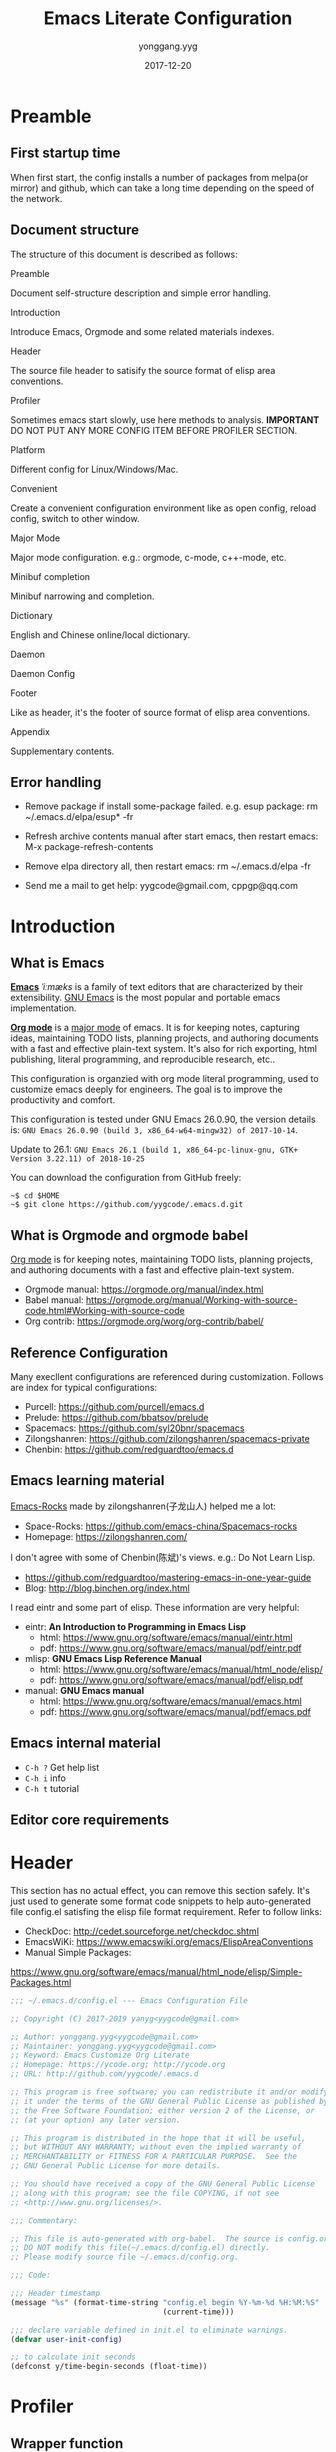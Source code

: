 #+TITLE: Emacs Literate Configuration
#+AUTHOR: yonggang.yyg
#+EMAIL: yygcode@gmail.com
#+DATE: 2017-12-20

* Preamble
** First startup time
When first start, the config installs a number of packages from melpa(or mirror)
and github, which can take a long time depending on the speed of the network.

** Document structure
The structure of this document is described as follows:

- Preamble ::
Document self-structure description and simple error handling.

- Introduction ::
Introduce Emacs, Orgmode and some related materials indexes.

- Header ::
The source file header to satisify the source format of elisp area conventions.

- Profiler ::
Sometimes emacs start slowly, use here methods to analysis.
*IMPORTANT* DO NOT PUT ANY MORE CONFIG ITEM BEFORE PROFILER SECTION.

- Platform ::
Different config for Linux/Windows/Mac.

- Convenient ::
Create a convenient configuration environment like as open config, reload
config, switch to other window.

- Major Mode ::
Major mode configuration. e.g.: orgmode, c-mode, c++-mode, etc.

- Minibuf completion ::
Minibuf narrowing and completion.

- Dictionary ::
English and Chinese online/local dictionary.

- Daemon ::
Daemon Config

- Footer ::
Like as header, it's the footer of source format of elisp area conventions.

- Appendix ::
Supplementary contents.

** Error handling
- Remove package if install some-package failed. e.g. esup package:
  rm ~/.emacs.d/elpa/esup* -fr

- Refresh archive contents manual after start emacs, then restart emacs:
  M-x package-refresh-contents

- Remove elpa directory all, then restart emacs:
  rm ~/.emacs.d/elpa -fr

- Send me a mail to get help: yygcode@gmail.com, cppgp@qq.com

* Introduction
** What is Emacs
*[[https://en.wikipedia.org/wiki/Emacs][Emacs]]* /ˈiːmæks/ is a family of text editors that are characterized by their
extensibility. [[https://www.gnu.org/software/emacs/][GNU Emacs]] is the most popular and portable emacs implementation.

*[[http://orgmode.org/][Org mode]]* is a [[https://www.gnu.org/software/emacs/manual/html_node/emacs/Major-Modes.html][major mode]] of emacs. It is for keeping notes, capturing ideas,
maintaining TODO lists, planning projects, and authoring documents with a fast
and effective plain-text system. It's also for rich exporting, html publishing,
literal programming, and reproducible research, etc..

This configuration is organzied with org mode literal programming, used to
customize emacs deeply for engineers. The goal is to improve the productivity
and comfort.

This configuration is tested under GNU Emacs 26.0.90, the version details is:
=GNU Emacs 26.0.90 (build 3, x86_64-w64-mingw32) of 2017-10-14=.

Update to 26.1:
=GNU Emacs 26.1 (build 1, x86_64-pc-linux-gnu, GTK+ Version 3.22.11) of 2018-10-25=

You can download the configuration from GitHub freely:
#+BEGIN_SRC shell
~$ cd $HOME
~$ git clone https://github.com/yygcode/.emacs.d.git
#+END_SRC

** What is Orgmode and orgmode babel
[[https://orgmode.org/][Org mode]] is for keeping notes, maintaining TODO lists, planning projects, and
authoring documents with a fast and effective plain-text system.

- Orgmode manual: https://orgmode.org/manual/index.html
- Babel manual: https://orgmode.org/manual/Working-with-source-code.html#Working-with-source-code
- Org contrib: https://orgmode.org/worg/org-contrib/babel/

** Reference Configuration
Many execllent configurations are referenced during customization. Follows are
index for typical configurations:
- Purcell: https://github.com/purcell/emacs.d
- Prelude: https://github.com/bbatsov/prelude
- Spacemacs: https://github.com/syl20bnr/spacemacs
- Zilongshanren: https://github.com/zilongshanren/spacemacs-private
- Chenbin: https://github.com/redguardtoo/emacs.d

** Emacs learning material
[[https://github.com/emacs-china/Spacemacs-rocks][Emacs-Rocks]] made by zilongshanren(子龙山人) helped me a lot:
- Space-Rocks: https://github.com/emacs-china/Spacemacs-rocks
- Homepage: https://zilongshanren.com/

I don't agree with some of Chenbin(陈斌)'s views. e.g.: Do Not Learn Lisp.
- https://github.com/redguardtoo/mastering-emacs-in-one-year-guide
- Blog: http://blog.binchen.org/index.html

I read eintr and some part of elisp. These information are very helpful:
- eintr: *An Introduction to Programming in Emacs Lisp*
  + html: https://www.gnu.org/software/emacs/manual/eintr.html
  + pdf: https://www.gnu.org/software/emacs/manual/pdf/eintr.pdf
- mlisp: *GNU Emacs Lisp Reference Manual*
  + html: https://www.gnu.org/software/emacs/manual/html_node/elisp/
  + pdf: https://www.gnu.org/software/emacs/manual/pdf/elisp.pdf
- manual: *GNU Emacs manual*
  + html: https://www.gnu.org/software/emacs/manual/emacs.html
  + pdf: https://www.gnu.org/software/emacs/manual/pdf/emacs.pdf

** Emacs internal material
- =C-h ?= Get help list
- =C-h i= info
- =C-h t= tutorial

** Editor core requirements

* Header
  :PROPERTIES:
  :CUSTOM_ID: header
  :END:

This section has no actual effect, you can remove this section safely. It's just
used to generate some format code snippets to help auto-generated file config.el
satisfing the elisp file format requirement. Refer to follow links:
- CheckDoc: http://cedet.sourceforge.net/checkdoc.shtml
- EmacsWiKi: https://www.emacswiki.org/emacs/ElispAreaConventions
- Manual Simple Packages:
https://www.gnu.org/software/emacs/manual/html_node/elisp/Simple-Packages.html
#+BEGIN_SRC emacs-lisp
  ;;; ~/.emacs.d/config.el --- Emacs Configuration File

  ;; Copyright (C) 2017-2019 yanyg<yygcode@gmail.com>

  ;; Author: yonggang.yyg<yygcode@gmail.com>
  ;; Maintainer: yonggang.yyg<yygcode@gmail.com>
  ;; Keyword: Emacs Customize Org Literate
  ;; Homepage: https://ycode.org; http://ycode.org
  ;; URL: http://github.com/yygcode/.emacs.d

  ;; This program is free software; you can redistribute it and/or modify
  ;; it under the terms of the GNU General Public License as published by
  ;; the Free Software Foundation; either version 2 of the License, or
  ;; (at your option) any later version.

  ;; This program is distributed in the hope that it will be useful,
  ;; but WITHOUT ANY WARRANTY; without even the implied warranty of
  ;; MERCHANTABILITY or FITNESS FOR A PARTICULAR PURPOSE.  See the
  ;; GNU General Public License for more details.

  ;; You should have received a copy of the GNU General Public License
  ;; along with this program; see the file COPYING, if not see
  ;; <http://www.gnu.org/licenses/>.

  ;;; Commentary:

  ;; This file is auto-generated with org-babel.  The source is config.org.
  ;; DO NOT modify this file(~/.emacs.d/config.el) directly.
  ;; Please modify source file ~/.emacs.d/config.org.

  ;;; Code:

  ;;; Header timestamp
  (message "%s" (format-time-string "config.el begin %Y-%m-%d %H:%M:%S"
                                    (current-time)))

  ;;; declare variable defined in init.el to eliminate warnings.
  (defvar user-init-config)

  ;; to calculate init seconds
  (defconst y/time-begin-seconds (float-time))
#+END_SRC
* Profiler
** Wrapper function
- y/profile-esup :: profiling by esup
- y/profile-tabulated :: profiling table result
- y/profile-tree :: profiling tree result

Try execute above function for more details.

** esup - startup profiler
[[file:init.el][init.el]] only set package archive and org, then use org-babel load config.org
to complete the rest(vast majority, main part) configurations. [[https://github.com/jschaf/esup][Esup]] provides
=esup-child-profile-require-level= deep to profile require statement, but it
can not deep to profile org-babel file. I write wrapper function =y/esup= to
analyze config.org time proportion.

- Esup GitHub: https://github.com/jschaf/esup
- Emacs Manual Profiling:
  https://www.gnu.org/software/emacs/manual/html_node/elisp/Profiling.html

#+BEGIN_SRC emacs-lisp
  ;; When call esup function, esup would start a new emacs process
  ;; with option -L/-l to load esup, but until now init.el does not
  ;; loaded, so we need load init.el first.
  (when (and (package-installed-p 'esup)
             (string= (getenv "EMACS_Y_INTERNAL_ESUP_PROFILER") "y/esup"))
    ;; load user-init-file(init.el) if esup profiling enabled.
    (message "y/esup: Esup profiling, load %s now" user-init-file)
    (load-file user-init-file))

  ;; Until now esup has a bug for format-time-string:
  ;; https://github.com/jschaf/esup/issues/47
  ;; https://github.com/jschaf/esup/commit/a589005a9a888537deef94d6fe38a9b8790c97c7
  ;; so use quelpa download the latest one.
  (use-package esup
    :quelpa (esup :fetcher github :repo "jschaf/esup" :stable nil)
    ;; :demand t ;; no delay
    :init
    (setq esup-child-profile-require-level 3)
    (setq esup-user-init-file (expand-file-name "config.el"
                                                user-emacs-directory))
    )

  ;; set env before esup, and clear env after esup
  (advice-add 'esup :before
              #'(lambda(&optional init-file)
                  "y/esup: set env EMACS_Y_INTERNAL_ESUP_PROFILER."
                  (setenv "EMACS_Y_INTERNAL_ESUP_PROFILER" "y/esup")))
  (advice-add 'esup :after
              #'(lambda(&optional init-file)
                  "y/esup: clear env EMACS_Y_INTERNAL_ESUP_PROFILER."
                  (setenv "EMACS_Y_INTERNAL_ESUP_PROFILER" nil)))

  (defalias 'y/profile-esup 'esup
    "Profiling emacs startup time.")
#+END_SRC

** benchmark - profile execution time
*Notice* Import benchmark-init after package esup for esup enhancement.
- GitHub: https://github.com/dholm/benchmark-init-el
- Execute function in emacs to query result
  + benchmark-init/show-durations-tree
  + benchmark-init/show-durations-tabulated
- Default disable data collection after init. Execute to enable or disbale:
  + benchmark-init/activate
  + benchmark-init/deactivate
#+BEGIN_SRC emacs-lisp
  (use-package benchmark-init
    :init
    (benchmark-init/activate)
    :hook
    ;; To disable collection of benchmark data after init is done.
    (after-init . benchmark-init/deactivate))

  (defalias 'y/profile-tabulated 'benchmark-init/show-durations-tabulated
    "Profiling emacs startup time. Show result as a table.")
  (defalias 'y/profile-tree 'benchmark-init/show-durations-tree
    "Profiling emacs startup time. Show result as a tree.")
#+END_SRC

* Early Packages
** diminish
Diminish minor modes information displayed on the mode line, saving valuable
mode line space. See https://github.com/emacsmirror/diminish.

#+BEGIN_SRC emacs-lisp
  (use-package diminish
    :init
    (diminish 'abbrev-mode))
  ;; (require 'diminish)
#+END_SRC


#+BEGIN_SRC emacs-lisp
#+END_SRC

* Platform
** Windows Platform Env and Key-bind
- check PATH environment
- register key I use heavily, which are hold by Windows System default.
#+BEGIN_SRC emacs-lisp
  (when (string-equal system-type "windows-nt")
    (unless (getenv "HOME")
      (warn "Maybe you forgot to set environment variable HOME."))

    ;; M-w: paste, bind to kill-ring-save
    (w32-register-hot-key [M-w])
    ;; C-M-n: sp-up-sexp
    (w32-register-hot-key [C-M-n]))
#+END_SRC

** Mac
#+BEGIN_SRC emacs-lisp
  (when (memq window-system '(mac ns x))
    (use-package exec-path-from-shell
      :quelpa (exec-path-from-shell :fetcher github
                                    :repo "purcell/exec-path-from-shell"
                                    :stable t)
      :demand t
      :init
      (exec-path-from-shell-initialize)))

  ;; Copy from https://github.com/bbatsov/prelude/blob/master/core/prelude-macos.el
  (defun y/swap-meta-and-super()
    "Swap the mapping of Meta and Super.
  Very useful for people using their Mac with a
  Windows external keyboard from time to time."
    (interactive)
    (if (eq mac-command-modifier 'super)
        (progn
          (setq mac-command-modifier 'meta)
          (setq mac-option-modifier 'super)
          (message "Command is now bound to META and Option is bound to SUPER."))
      (setq mac-command-modifier 'super)
      (setq mac-option-modifier 'meta)
      (message "Command is now bound to SUPER and Option is bound to META.")))

  ;; m for mac, s for swap
  (define-key global-map (kbd "C-c m s") 'y/swap-meta-and-super)

  ;; default swap for mac
  ;; (when (string= system-type "darwin")
  ;;  (y/swap-meta-and-super))
#+END_SRC

* Convenient
** behavior
- Always use y-or-n replace yes-or-no so you just need input y/n.
- Do not backup files.
- Always use space replace tab
- Replace selection text after input
- Adjust large file warning threshold to 256MB
- Show line number for prog and text mode
- save buffer
- desktop for linux/mac (disable Windows for startup very slowly)

#+BEGIN_SRC emacs-lisp
  (defalias 'yes-or-no-p 'y-or-n-p)

  (setq-default make-backup-files nil)
  (setq-default indent-tabs-mode nil)

  (setq kill-ring-max 500
        kill-whole-line t)
  (setq confirm-kill-processes nil)

  (global-set-key (kbd "RET") 'newline-and-indent)

  (delete-selection-mode t)
  (setq large-file-warning-threshold (* 256 1024 1024)) ;; 256MB
  (setq default-directory "~/")

  (when (not (string= system-type "winows-nt"))
    (desktop-save-mode))

  (use-package linum
    :config
    ;; set linum face for bug that text-scale-increase/decrease
    ;; see https://unix.stackexchange.com/a/146781
    (set-face-attribute 'linum nil :height 90)
    :hook
    (text-mode . linum-mode)
    (prog-mode . linum-mode))
#+END_SRC

** calendar
#+BEGIN_SRC emacs-lisp
  (use-package calendar
    :init
    (setq calendar-week-start-day 1)
    :bind
    ("C-= i" . calendar))
#+END_SRC

** company
company is a text completion framework. It means COMplete ANYthing.
Gitub https://github.com/company-mode/company-mode.

The company configuration varies greatly for different major modes, and when
use emacs, company config will always be adjusted or optimized. So the total
configurations are complex and huge. If still use orgmode babel to maintain
company config, the config will be scattered everywhere. Therefore, I put all
company config in a special file y-init-company.el to enhance maintenance.

Material:
- Manual: https://company-mode.github.io/

#+BEGIN_SRC emacs-lisp
  (require 'y-init-company)
#+END_SRC

** eldoc
eldoc provides a minor mode to display of Lisp objects at point in echo area.
#+BEGIN_SRC emacs-lisp
  ;; builtin
  (require 'eldoc)
  (diminish 'eldoc-mode)
  (add-hook 'emacs-lisp-mode-hook 'eldoc-mode)
  (add-hook 'lisp-mode-hook 'eldoc-mode)
  (add-hook 'lisp-interaction-mode-hook 'eldoc-mode)
#+END_SRC

** flycheck
Flycheck is a modern on-the-fly syntax checking package. Homepage is
https://www.flycheck.org/en/latest/.

Flycheck use external specific system tool to check syntax. See
https://www.flycheck.org/en/latest/languages.html#flycheck-languages,
so need properly exec-path to search it. Install package exec-path-from-shell
for mac compatiblity: https://github.com/purcell/exec-path-from-shell.

#+BEGIN_SRC emacs-lisp
  (when (memq window-system '(mac ns x))
    (use-package exec-path-from-shell
      :init
      (exec-path-from-shell-initialize)))
#+END_SRC

Futher help:
- =C-h f exec-path-from-shell-initialize=
- =C-h f exec-path-from-shell-copy-env=

Install flycheck and just config for elisp here. Reconfigure flycheck when
configuring a development environment such as C/C++.

#+BEGIN_SRC emacs-lisp
  (use-package flycheck
    :diminish
    :init
    (setq flycheck-emacs-lisp-load-path 'inherit)
    :config
    (add-to-list 'flycheck-clang-warnings "no-pragma-once-outside-header")
    :hook
    (after-init . global-flycheck-mode))
#+END_SRC

Read https://www.flycheck.org/en/latest/languages.html#emacs-lisp to get more
details.

Install flycheck-color-mode to enhance display.
Github https://github.com/flycheck/flycheck-color-mode-line.

#+BEGIN_SRC emacs-lisp
  (use-package flycheck-color-mode-line
    :hook
    (flycheck-mode . flycheck-color-mode-line-mode))
#+END_SRC

flycheck-pos-tip is a useful minor mode. Github
https://github.com/flycheck/flycheck-pos-tip.

Disable pos-tip for performance
#+BEGIN_SRC emacs-lisp
  ;; (use-package flycheck-pos-tip
  ;;   :config
  ;;   (setq flycheck-pos-tip-timeout 120) ;; 2 mins
  ;;   :hook
  ;;   (flycheck-mode . flycheck-pos-tip-mode))
#+END_SRC

** helpful
*Helpful* is an alternative to the built-in Emacs help that provides much more
contextual information.

#+BEGIN_SRC emacs-lisp
  (use-package helpful)
#+END_SRC

** hungry delete
#+BEGIN_SRC emacs-lisp
  (use-package hungry-delete
    :diminish
    :hook
    (after-init . global-hungry-delete-mode))
#+END_SRC

** info
#+BEGIN_SRC emacs-lisp
  (use-package info
    :bind
    ("C-h C-a" . info-apropos))

  (use-package info-colors
    :after info
    :hook
    (Info-selection . info-colors-fontify-node))
#+END_SRC

** key binding
In the entire configuration enhancement, we need to frequently switch to scratch
to debug some lisp sentences and switch to config file init.el/config.org. Now
define 3 convenient key binding. Again, I use key-prefix "C-c q" for quick-.

#+BEGIN_SRC emacs-lisp
  (defun y/switch-buffer-scratch()
    "Switch buffer to *scartch*."
    (interactive)
    (switch-to-buffer "*scratch*"))
  (defun y/switch-buffer-init()
    "Switch buffer to user-init-file(default init.el)."
    (interactive)
    (find-file user-init-file))
  (defun y/switch-buffer-config()
    "Switch buffer to user-init-config(default config.org)."
    (interactive)
    (find-file user-init-config))

  (defun y/kill-help()
    "Change to other window then quit-window."
    (interactive)
    (save-excursion
      (and (switch-to-buffer "*Help*")
           (kill-buffer))))

  (define-key global-map (kbd "C-c q s") #'y/switch-buffer-scratch)
  (define-key global-map (kbd "C-c q i") #'y/switch-buffer-init)
  (define-key global-map (kbd "C-c q c") #'y/switch-buffer-config)
  (define-key global-map (kbd "C-o") #'other-window)
  (define-key global-map (kbd "C-= c") #'describe-char)
  (define-key global-map (kbd "C-= v") #'describe-variable)
  (define-key global-map (kbd "C-h q") #'y/kill-help)
  (define-key global-map (kbd "M-,") #'pop-tag-mark)
#+END_SRC

** mouse
Disable mouse. I use keyboard.
#+BEGIN_SRC emacs-lisp
  (use-package disable-mouse
    :diminish
    :hook
    (prog-mode . disable-mouse-mode)
    (text-mode . disable-mouse-mode))
#+END_SRC

** proced
Generate a listing of UNIX system processes.

#+BEGIN_SRC emacs-lisp
  (use-package proced
    :init
    (setq-default proced-auto-update-interval 1
                  proced-filter 'all)
    :bind
    ("C-= p" . proced)
    :hook
    (proced-mode . (lambda()(proced-toggle-auto-update 1))))
#+END_SRC

** smartparens
Smartparens is a minor mode for dealing with pairs in Emacs.
- Github: https://github.com/Fuco1/smartparens
- Blog: https://ebzzry.io/en/emacs-pairs/
- Wiki: https://github.com/Fuco1/smartparens/wiki
- ref [[https://ebzzry.io/en/emacs-pairs/][emacs-pairs]], [[https://github.com/Fuco1/smartparens][smartparens github]], and [[https://github.com/Fuco1/smartparens/wiki][wiki]]

#+BEGIN_SRC emacs-lisp
  (use-package smartparens
    :diminish
    :config
    (require 'smartparens-config)
    (setq sp-base-key-bindings 'paredit)
    (setq sp-autoskip-closing-pair 'always)
    (setq sp-hybrid-kill-entire-symbol nil)
    (sp-use-paredit-bindings)
    (show-smartparens-global-mode t)
    ;; use eval-when-compile or with-eval-after-load can eliminate warning:
    ;; ‘sp-local-pair’ might not be defined at runtime
    ;; But when start daemon cause a new error:
    ;;  Eager macro-expansion failure: (void-function sp-local-pair)
    (sp-local-pair 'lisp-mode "'" nil :actions nil)
    (sp-local-pair 'emacs-lisp-mode "'" nil :actions nil)
    (sp-local-pair 'lisp-interaction-mode "'" nil :actions nil)
    (sp-local-pair 'lisp-mode "`" nil :actions nil)
    (sp-local-pair 'emacs-lisp-mode "`" nil :actions nil)
    (sp-local-pair 'lisp-interaction-mode "`" nil :actions nil)
    :hook
    (after-init . smartparens-global-mode)
    (after-init . show-smartparens-global-mode)
    (prog-mode . turn-on-smartparens-strict-mode))
#+END_SRC

** ui
*** basic
Set menu, scroll, fullscreen, cursor and column-number.
Customize user interface
#+BEGIN_SRC emacs-lisp
  (setq-default
   inhibit-splash-screen t
   initial-scratch-message
   (concat
    ";; This buffer is for text that is not saved, and for Lisp evaluation.\n"
    ";; To create a file, visit it with C-x C-f and enter text in its buffer.\n\n"
    ";; Happy hacking " (or user-login-name "<yanyg>") " - Emacs loves you!\n\n"))

  (defun y/frame-init-ui-basic(&optional frame)
    "Init FRAME user-interface after created."
    (with-selected-frame frame
      ;; Hide menu, tool, scroll bar, auto fullscreen for X
      (menu-bar-mode -1)
      (when (display-graphic-p)
        (set-frame-parameter nil 'fullscreen 'fullboth)
        (scroll-bar-mode -1))
      (when (fboundp 'tool-bar-mode)
        (tool-bar-mode -1))
      ;; cursor: bar with width 3, OrangeRed color, Steady mode
      (if (display-graphic-p)
          (progn
            (setq-default cursor-type '(bar . 3))
            (blink-cursor-mode -1)
            (set-cursor-color "OrangeRed"))
        (progn
          ;; Only support xterm.
          ;; FIXME: restore after exit.
          ;; need terminal support. 6 for steady bar
          ;; \e: ESC; \a: BELL; man ascii for more details.
          (send-string-to-terminal "\e[6 q\e]12;DarkOrange1\a")))

      ;; disable bell
      (setq visible-bell nil)
      (setq ring-bell-function 'ignore)

      ;; show column and size in the mode line
      (column-number-mode)
      (size-indication-mode t)))

  ;; daemon hook, exec after emacsclient created
  (add-hook 'after-make-frame-functions #'y/frame-init-ui-basic)

  ;; non-daemon hook
  (unless (daemonp)
    (add-hook 'after-init-hook
              #'(lambda() (y/frame-init-ui-basic (selected-frame)))))
#+END_SRC

*** modeline
WIKI: https://www.emacswiki.org/emacs/ModeLineConfiguration

Smart Mode Line:
Github: https://github.com/Malabarba/smart-mode-line

#+BEGIN_SRC emacs-lisp
  (add-hook 'after-init-hook
            #'(lambda()
                (setq display-time-default-load-average nil
                       display-time-format "%k:%M %a" ;; remove %b %d
                       display-time-mode t)
                 (display-time)
                 ))
#+END_SRC

Smart mode line. Try sml/apply-theme if want more.
Regexp example:
#+BEGIN_SRC text
  (add-to-list 'sml/replacer-regexp-list '("^~/Git-Projects/" ":Git:") t)
  (add-to-list 'sml/replacer-regexp-list '("^:Git:\(.*\)/src/main/java/" ":G/\1/SMJ:") t)
  (add-to-list 'sml/replacer-regexp-list '("^~/Dropbox/" ":DBox:"))
  (add-to-list 'sml/replacer-regexp-list
               '("^~/Projects/\\(\\w+\\)/"
                 (lambda (s) (concat ":" (upcase (match-string 1 s)) ":")))
               t)
#+END_SRC

#+BEGIN_SRC emacs-lisp
  (use-package smart-mode-line
    :init
    (setq sml/col-number-format "%02c"
          sml/name-width 15
          sml/no-confirm-load-theme t
          sml/theme 'dark) ;; others: light, respectful
    (sml/setup)
    (add-to-list 'sml/replacer-regexp-list '(".*/archive" ":AR:"))
    (add-to-list 'sml/replacer-regexp-list '(".**/archiveserver" ":AS:")))
#+END_SRC

** font
elisp Chapter 39 section 39.12 describes more technology about faces. Read it
for more details:
- 39.12.9 Font Selection ::
  https://www.gnu.org/software/emacs/manual/html_node/elisp/Font-Selection.html#Font-Selection
- 39.12.11 Fontsets ::
  https://www.gnu.org/software/emacs/manual/html_node/elisp/Fontsets.html#Fontsets
- 39.12.12 Low-Level Font Representation ::
  https://www.gnu.org/software/emacs/manual/html_node/elisp/Low_002dLevel-Font.html#Low_002dLevel-Font

Font depends on specific platform (Linux/Mac/Windows). Here according to
different platform to set beautiful/properly font as much as possible.

- Monospace: Code always use monospace font. See wiki ::
  https://en.wikipedia.org/wiki/List_of_monospaced_typefaces

Set different font for different major mode. See
https://emacs.stackexchange.com/a/3044.

#+BEGIN_SRC emacs-lisp
  (defconst y/font-mono-size-x 15
    "Monospace font size under graphic.")

  (defconst y/font-mono-size-c 15
    "Monospace font size under console.")

  (defconst y/font-mono-name-list-default
    `(("Source Code Variable" . ,y/font-mono-size-x)
      ("Source Code Pro" . ,y/font-mono-size-x)
      ("PragmataPro" . ,y/font-mono-size-x)
      ("ProFont" . ,y/font-mono-size-x)
      ("Lucida Sans" . ,y/font-mono-size-x)
      ("Courier New" . ,y/font-mono-size-x)
      ("Consolas" . ,y/font-mono-size-x)
      ("DejaVu Sans Mono" . ,y/font-mono-size-x)
      ("FreeMono" . ,y/font-mono-size-x)
      ("Liberation Mono" . ,y/font-mono-size-x))
    "Monospace font name assoc default value.")

  (defconst y/font-monocjk-size-x 15
    "MonospaceCJK font size under graphic.")

  (defconst y/font-monocjk-size-c 15
    "MonospaceCJK font size under console.")

  (defconst y/font-monocjk-name-list-default
    `(("Microsoft YaHei UI" . ,y/font-monocjk-size-x)
      ("Microsoft YaHei" . ,y/font-monocjk-size-x)
      ("FangSong" . ,y/font-monocjk-size-x)
      ("SimSun" . ,y/font-monocjk-size-x)
      ("AR PL SungtiL GB" . ,y/font-monocjk-size-x)
      ("AR PL Mingti2L Big5" . ,y/font-monocjk-size-x))
    "MonospaceCJK font name assoc default value.")

  (defvar y/font-mono-name-list-x nil
    "Monospace font candidates under graphic. Format is ((name . size) ...).")
  (defvar y/font-mono-name-list-c nil
    "Monospace font candidates under console. Format is ((name . size) ...).")

  (defvar y/font-monocjk-name-list-x nil
    "MonospaceCJK font candidates under graphic. Format is ((name . size) ...).")
  (defvar y/font-monocjk-name-list-c nil
    "MonospaceCJK font candidates under console. Format is ((name . size) ...).")

  ;; Customize the name list to satisfy your taste.
  (cond ((string= system-type "gnu/linux")  ;; Linux
         (setq y/font-mono-name-list-x y/font-mono-name-list-default
               y/font-mono-name-list-c y/font-mono-name-list-default)
         (setq y/font-monocjk-name-list-x y/font-monocjk-name-list-default
               y/font-monocjk-name-list-c y/font-monocjk-name-list-default))
        ((string= system-type "darwin")     ;; Mac prepend ?
         (setq y/font-mono-name-list-x
               (cons `("Apple Color Emoji" . ,y/font-mono-size-x)
                     y/font-mono-name-list-default))
         (setq y/font-mono-name-list-c y/font-mono-name-list-x)
         (setq y/font-monocjk-name-list-x y/font-monocjk-name-list-default
               y/font-monocjk-name-list-c y/font-monocjk-name-list-default))
        ((string= system-type "windows-nt") ;; Windows
         (setq y/font-mono-name-list-x y/font-mono-name-list-default
               y/font-mono-name-list-c y/font-mono-name-list-default)
         (setq y/font-monocjk-name-list-x y/font-monocjk-name-list-default
               y/font-monocjk-name-list-c y/font-monocjk-name-list-default))
        (t
         (setq y/font-mono-name-list-x y/font-mono-name-list-default
               y/font-mono-name-list-c y/font-mono-name-list-default)
         (setq y/font-monocjk-name-list-x y/font-monocjk-name-list-default
               y/font-monocjk-name-list-c y/font-monocjk-name-list-default)))

  (defun y/font-is-exist(namesize)
    "Check font exist or not. The font property :name is NAME."
    (if (and (stringp (car namesize))
             (integerp (cdr namesize))
             (find-font (font-spec :name (car namesize)
                                   :size (cdr namesize))))
        t
      nil))

  (defun y/font-set-frame-font-if-exist(frame charset namesize &optional fontset)
    "For FRAME, Set CHARSET's font to NAMESIZE if that font exists. If FONTSET
  is non-nil, then call set-fontset-font set default font."
    (if (y/font-is-exist namesize)
        (progn
          ;; (message "Set Font Frame(%s) Charset(%s) to %s" frame charset namesize)
          (if fontset
              (set-frame-font (font-spec :name (car namesize)
                                         :size (cdr namesize)) nil nil)
            (set-fontset-font nil charset (font-spec :name (car namesize)
                                                     :size (cdr namesize))
                              frame))
          t)
      nil))

  (defun y/font-set-frame-try-list(frame charset namesizeassoc &optional fontset)
    "For FRAME, from front to back in NAMESIZEASSOC, try to set CHARSET's font."
    (let ((r nil))
      (dolist (namesize namesizeassoc)
        (unless r
          (and (y/font-set-frame-font-if-exist
                frame charset namesize fontset)
               (setq r t))))))

  (defun y/font-set-frame-font-by-display
      (frame charset namesizeassocx namesizeassocc &optional fontset)
    "For FRAME, from front to back in namesizeassoc, try to set CHARSET's font.
  If frame run in graphic, use NAMESIZEASSOCX, otherwise use NAMESIZEASSOCC"
    (if (display-graphic-p)
        (y/font-set-frame-try-list frame charset namesizeassocx fontset)
      (y/font-set-frame-try-list frame charset namesizeassocc fontset)))

  (defun y/font-set(&optional frame)
    "For FRAME set properly font."
    (with-selected-frame frame
        (y/font-set-frame-font-by-display
         frame nil y/font-mono-name-list-x y/font-mono-name-list-c t)
        (dolist (charset '(kana han symbol cjk-misc bopomofo))
          (y/font-set-frame-font-by-display
           frame charset y/font-monocjk-name-list-x y/font-monocjk-name-list-c))))

  ;; daemon hook, exec after emacsclient created
  ;; (add-hook 'after-make-frame-functions #'y/font-set)

  ;; non-daemon hook
  ;; (unless (daemonp)
  ;;  (add-hook 'after-init-hook
  ;;            #'(lambda() (y/font-set (selected-frame)))))
#+END_SRC

** theme
Theme is another important ui aspect. Manual
https://www.gnu.org/software/emacs/manual/html_node/emacs/Custom-Themes.html,
https://www.gnu.org/software/emacs/manual/html_node/emacs/Creating-Custom-Themes.html
and wiki https://www.emacswiki.org/emacs/CustomThemes introduce some theme
knowledge.

Emacsthemes(https://emacsthemes.com/) and
Emacs Theme Gallary(https://pawelbx.github.io/emacs-theme-gallery/) lists
typical emacs theme.

Theme will gradually increase as time goes, put all liked theme package here
and select zenburn as default.

#+BEGIN_SRC emacs-lisp
  (use-package zenburn-theme)
  (use-package monokai-theme)
  (use-package solarized-theme)

  (load-theme 'zenburn t)
#+END_SRC

** TODO whitespace visualization
whitespace render a space, tabs, newlines to a visible glyph.
- Github: https://github.com/emacs-mirror/emacs/blob/master/lisp/whitespace.el
- builtin lisp, see [[https://github.com/emacs-mirror/emacs/blob/master/lisp/whitespace.el][GitHub whitespace.el]]
- WIKI: https://www.emacswiki.org/emacs/WhiteSpace
- Ergoemacs: http://ergoemacs.org/emacs/whitespace-mode.html

TODO LIST:
1. For linux style do not show tab before space;
2. change color after theme changed;

#+BEGIN_SRC emacs-lisp
  (defun y/whitespace-color(&optional theme)
    "Set whitespace color depends on current theme THEME."
    (custom-set-faces
     '(whitespace-newline ((t (:foreground "#75715E"))))
     ;; '(whitespace-newline ((t (:foreground "#424242"))))
     '(whitespace-tab ((t (:foreground "#75715E"))))
     '(whitespace-space ((t (:foreground "#75715E" :background nil))))))

  (use-package whitespace
    :diminish
    :config
    (progn
      (setq whitespace-line-column 80) ;; limit line length
      (setq whitespace-style '(face trailing spaces tabs lines-tail newline
                                    space-before-tab space-before-tab::tab
                                    space-before-tab::space space-after-tab::tab
                                    space-after-tab::space space-after-tab
                                    newline-mark space-mark tab-mark))
      (setq whitespace-display-mappings
            '((space-mark 32 [183] [46])
              (newline-mark 10 [182 10])
              ;; (tab-mark 9 [?. 9] [92 9])
              (tab-mark   ?\t   [?\xBB ?\t] [?\\ ?\t])))
      (y/whitespace-color))
    :hook
    ;; (c-mode-common . (lambda()
    ;;                    "Enable whitespace-mode."
    ;;                    ;; Whitespace remove tabs-before-space for c-Linux.
    ;;                    (when (and (string= major-mode "c-mode")
    ;;                               (string= c-indentation-style "y/c-linux"))
    ;;                      (make-local-variable 'whitespace-style)
    ;;                      (setq whitespace-style
    ;;                            (remove 'tabs whitespace-style))
    ;;                      (setq whitespace-style
    ;;                            (remove 'space-after-tab::tab whitespace-style)))
    ;;                    (whitespace-mode 1)))
    (prog-mode . whitespace-mode)
    (text-mode . whitespace-mode)
    (before-save . whitespace-cleanup))

  ;; theme has no hook. use advice.
#+END_SRC

* Major mode
** common packages
*** highlight-symbol
- Homepage: [[https://github.com/nschum/highlight-symbol.el][GitHub]]
#+BEGIN_SRC emacs-lisp
  (use-package highlight-symbol
    :diminish highlight-symbol-mode
    :init
    ;; The original func always print ugly string '<N> occurrences in buffer'
    ;; Replace with dummy empty function
    (setq highlight-symbol-occurrence-message nil)
    (advice-add 'highlight-symbol-count :override #'(lambda() nil))
    ;; (defun highlight-symbol-count (&optional symbol) (t))
    :config
    (setq highlight-symbol-idle-delay .1)
    :bind
    (([f8] . highlight-symbol-at-point)
     ([S-f8] . highlight-regexp))
    :hook
    (prog-mode . highlight-symbol-mode))
#+END_SRC
*** highlight surrounding parenthesis
#+BEGIN_SRC emacs-lisp
  (use-package highlight-parentheses
    :diminish highlight-parentheses-mode
    :init
    (add-hook 'prog-mode-hook 'highlight-parentheses-mode))
#+END_SRC


*** iedit
- Homepage: [[https://github.com/victorhge/iedit][Github Iedit]]
#+BEGIN_SRC emacs-lisp
  (use-package iedit
    :bind
    (("C-c ;" . iedit-mode)))
#+END_SRC

*** stickfunc
- HomePage: [[https://github.com/tuhdo/semantic-stickyfunc-enhance#features][GitHub StickFunc Enhance]]
#+BEGIN_SRC emacs-lisp
  (use-package stickyfunc-enhance
    :pin melpa
    :diminish)
#+END_SRC

*** yasnippet
*YASnippet* is a template system for Emacs. It allows you to type an
abbreviation and automatically expand it into function templates. Bundled
language templates include: C, C++, C#, Perl, Python, Ruby, SQL, LaTeX,
HTML, CSS and more.

- Github: https://github.com/joaotavora/yasnippet

#+BEGIN_SRC emacs-lisp
  (use-package yasnippet
    :diminish yas-minor-mode
    :hook
    (prog-mode . yas-minor-mode))

  (use-package yasnippet-snippets)
#+END_SRC

** c mode
*** style
Use c-guess-no-install and c-guess-view to generate style template.
Read variable c-offsets-alist for more details.

#+BEGIN_SRC emacs-lisp
  (defconst y/c-style-basic
    '((c-tab-always-indent . nil)
      (c-basic-offset . 4)
      (c-offsets-alist
       (block-close . 0)       ; Guessed value
       (brace-list-close . 0)  ; Guessed value
       (brace-list-entry . 0)  ; Guessed value
       (brace-list-intro . +)  ; Guessed value
       (class-close . 0)       ; Guessed value
       (defun-block-intro . +) ; Guessed value
       (defun-close . -)       ; Guessed value
       (defun-open . -)        ; Guessed value
       (else-clause . 0)       ; Guessed value
       (inclass . +)           ; Guessed value
       (statement . 0)         ; Guessed value
       (statement-block-intro . +) ; Guessed value
       (statement-cont . +)    ; Guessed value
       (substatement . +)      ; Guessed value
       (topmost-intro . 0)     ; Guessed value
       (access-label . -)
       (annotation-top-cont . 0)
       (annotation-var-cont . +)
       (arglist-close . c-lineup-close-paren)
       (arglist-cont c-lineup-gcc-asm-reg 0)
       (arglist-cont-nonempty . c-lineup-arglist)
       (arglist-intro . +)
       (block-open . 0)
       (brace-entry-open . 0)
       (brace-list-open . 0)
       (c . c-lineup-C-comments)
       (case-label . 0)
       (catch-clause . 0)
       (class-open . 0)
       (comment-intro . c-lineup-comment)
       (composition-close . 0)
       (composition-open . 0)
       (cpp-define-intro c-lineup-cpp-define +)
       (cpp-macro . -1000)
       (cpp-macro-cont . +)
       (do-while-closure . 0)
       (extern-lang-close . 0)
       (extern-lang-open . 0)
       (friend . 0)
       (func-decl-cont . +)
       (incomposition . +)
       (inexpr-class . +)
       (inexpr-statement . +)
       (inextern-lang . +)
       (inher-cont . c-lineup-multi-inher)
       (inher-intro . +)
       (inlambda . c-lineup-inexpr-block)
       (inline-close . 0)
       (inline-open . +)
       (inmodule . +)
       (innamespace . +)
       (knr-argdecl . 0)
       (knr-argdecl-intro . 0)
       (label . 0)
       (lambda-intro-cont . +)
       (member-init-cont . c-lineup-multi-inher)
       (member-init-intro . +)
       (module-close . 0)
       (module-open . 0)
       (namespace-close . 0)
       (namespace-open . 0)
       (objc-method-args-cont . c-lineup-ObjC-method-args)
       (objc-method-call-cont c-lineup-ObjC-method-call-colons c-lineup-ObjC-method-call +)
       (objc-method-intro .
                          [0])
       (statement-case-intro . +)
       (statement-case-open . 0)
       (stream-op . c-lineup-streamop)
       (string . -1000)
       (substatement-label . 0)
       (substatement-open . 0)
       (template-args-cont c-lineup-template-args +)
       (topmost-intro-cont . c-lineup-topmost-intro-cont)))
    "y/c-basic")
  (c-add-style "y/c-basic" y/c-style-basic)

  (defconst y/c-style-linux
    '((c-tab-always-indent . nil) ; manualy added
      (c-basic-offset . 8)     ; Guessed value
      (c-offsets-alist
       (block-close . 0)       ; Guessed value
       (brace-list-close . 0)  ; Guessed value
       (brace-list-entry . 0)  ; Guessed value
       (brace-list-intro . +)  ; Guessed value
       (class-close . 0)       ; Guessed value
       (defun-block-intro . +) ; Guessed value
       (defun-close . -)       ; Guessed value
       (defun-open . -)        ; Guessed value
       (else-clause . 0)       ; Guessed value
       (inclass . +)           ; Guessed value
       (statement . 0)         ; Guessed value
       (statement-block-intro . +) ; Guessed value
       (statement-cont . +)    ; Guessed value
       (substatement . +)      ; Guessed value
       (topmost-intro . 0)     ; Guessed value
       (access-label . -)
       (annotation-top-cont . 0)
       (annotation-var-cont . +)
       (arglist-close . c-lineup-close-paren)
       (arglist-cont c-lineup-gcc-asm-reg 0)
       (arglist-cont-nonempty . c-lineup-arglist)
       (arglist-intro . c-lineup-arglist-intro-after-paren)
       (block-open . 0)
       (brace-entry-open . 0)
       (brace-list-open . 0)
       (c . c-lineup-C-comments)
       (case-label . 0)
       (catch-clause . 0)
       (class-open . 0)
       (comment-intro . c-lineup-comment)
       (composition-close . 0)
       (composition-open . 0)
       (cpp-define-intro c-lineup-cpp-define +)
       (cpp-macro . -1000)
       (cpp-macro-cont . +)
       (do-while-closure . 0)
       (extern-lang-close . 0)
       (extern-lang-open . 0)
       (friend . 0)
       (func-decl-cont . +)
       (incomposition . +)
       (inexpr-class . +)
       (inexpr-statement . +)
       (inextern-lang . +)
       (inher-cont . c-lineup-multi-inher)
       (inher-intro . +)
       (inlambda . c-lineup-inexpr-block)
       (inline-close . 0)
       (inline-open . 0)
       (inmodule . +)
       (innamespace . +)
       (knr-argdecl . 0)
       (knr-argdecl-intro . 5)
       (label . 0)
       (lambda-intro-cont . +)
       (member-init-cont . c-lineup-multi-inher)
       (member-init-intro . +)
       (module-close . 0)
       (module-open . 0)
       (namespace-close . 0)
       (namespace-open . 0)
       (objc-method-args-cont . c-lineup-ObjC-method-args)
       (objc-method-call-cont c-lineup-ObjC-method-call-colons c-lineup-ObjC-method-call +)
       (objc-method-intro . [0])
       (statement-case-intro . +)
       (statement-case-open . +)
       (stream-op . c-lineup-streamop)
       (string . -1000)
       (substatement-label . 0)
       (substatement-open . 0)
       (template-args-cont c-lineup-template-args +)
       (topmost-intro-cont first c-lineup-topmost-intro-cont c-lineup-gnu-DEFUN-intro-cont)))
    "y/c-linux")
  (c-add-style "y/c-linux" y/c-style-linux)

  (defconst y/c-style-alibaba
    '((c-tab-always-indent . nil) ; manualy added
      (c-basic-offset . 4)     ; Guessed value
      (c-offsets-alist
       (block-close . 0)       ; Guessed value
       (brace-list-close . 0)  ; Guessed value
       (brace-list-entry . 0)  ; Guessed value
       (brace-list-intro . +)  ; Guessed value
       (class-close . 0)       ; Guessed value
       (defun-block-intro . +) ; Guessed value
       (defun-close . -)       ; Guessed value
       (defun-open . -)        ; Guessed value
       (else-clause . 0)       ; Guessed value
       (inclass . +)           ; Guessed value
       (statement . 0)         ; Guessed value
       (statement-block-intro . +) ; Guessed value
       (statement-cont . +)    ; Guessed value
       (substatement . +)      ; Guessed value
       (topmost-intro . 0)     ; Guessed value
       (access-label . -)
       (annotation-top-cont . 0)
       (annotation-var-cont . +)
       (arglist-close . c-lineup-close-paren)
       (arglist-cont c-lineup-gcc-asm-reg 0)
       (arglist-cont-nonempty . c-lineup-arglist)
       (arglist-intro . +)
       (block-open . 0)
       (brace-entry-open . 0)
       (brace-list-open . 0)
       (c . c-lineup-C-comments)
       (case-label . 0)
       (catch-clause . 0)
       (class-open . 0)
       (comment-intro . c-lineup-comment)
       (composition-close . 0)
       (composition-open . 0)
       (cpp-define-intro c-lineup-cpp-define +)
       (cpp-macro . -1000)
       (cpp-macro-cont . +)
       (do-while-closure . 0)
       (extern-lang-close . 0)
       (extern-lang-open . 0)
       (friend . 0)
       (func-decl-cont . +)
       (incomposition . +)
       (inexpr-class . +)
       (inexpr-statement . +)
       (inextern-lang . +)
       (inher-cont . c-lineup-multi-inher)
       (inher-intro . +)
       (inlambda . c-lineup-inexpr-block)
       (inline-close . 0)
       (inline-open . +)
       (inmodule . +)
       (innamespace . 0)
       (knr-argdecl . 0)
       (knr-argdecl-intro . 0)
       (label . 0)
       (lambda-intro-cont . +)
       (member-init-cont . c-lineup-multi-inher)
       (member-init-intro . +)
       (module-close . 0)
       (module-open . 0)
       (namespace-close . 0)
       (namespace-open . 0)
       (objc-method-args-cont . c-lineup-ObjC-method-args)
       (objc-method-call-cont c-lineup-ObjC-method-call-colons c-lineup-ObjC-method-call +)
       (objc-method-intro .
                          [0])
       (statement-case-intro . +)
       (statement-case-open . 0)
       (stream-op . c-lineup-streamop)
       (string . -1000)
       (substatement-label . 0)
       (substatement-open . 0)
       (template-args-cont c-lineup-template-args +)
       (topmost-intro-cont . c-lineup-topmost-intro-cont)))
    "y/c-alibaba")
  (c-add-style "y/c-alibaba" y/c-style-alibaba)

  (defun y/c-style-hook()
    "Config c/c++ style depends on file pathname"
    (when (buffer-file-name)
      (cond ((or (string-match "/pangu/" (buffer-file-name))
                 (string-match "/apsara/" (buffer-file-name))
                 (string-match "/stone/" (buffer-file-name)))
             (c-set-style "y/c-alibaba"))
            ((or (string-match "/linux.*/" (buffer-file-name)))
             (c-set-style "y/c-linux")
             ;; Linux use real tab. Auto buffer-local.
             (setq indent-tabs-mode t))
            (t ;; all default to y/c-basic
             (c-set-style "y/c-basic")))))
  (add-hook 'c-mode-common-hook 'y/c-style-hook)
#+END_SRC

*** completion
See [[file:lisp/y-init-company.el][y-init-company.el]].

*** function-args
GNU Emacs package for showing an inline arguments hint for the C/C++ function at point
- Github: https://github.com/abo-abo/function-args

*** speedbar
#+BEGIN_SRC emacs-lisp
  (use-package sr-speedbar
    :init
    (setq sr-speedbar-auto-refresh t
          speedbar-use-images nil
          sr-speedbar-width-x 10
          sr-speedbar-max-width 20)
    :bind
    ("C-c w b" . sr-speedbar-toggle))
#+END_SRC

#+BEGIN_SRC emacs-lisp
  (use-package function-args
    :config
    (fa-config-default))
#+END_SRC

** log view
Here is an extend template. Company Specialized config dispath to private
config.

- Github: https://github.com/doublep/logview
#+BEGIN_SRC emacs-lisp
  (use-package logview
    :init
    (setq logview-additional-submodes
          '(("ycode-log-submode"
             (format . "[TIMESTAMP] [LEVEL] [THREAD]")
             (levels . "ycode-log-level")
             ;; define timestamp if not one of standard
             ;; (timestamp . "yyyy-MM-dd HH:mm:ss.UUUUUU")
             (aliases "ycode-log"))))

    (setq logview-additional-level-mappings
          '(("ycode-log-level"
             (error "ERROR" "FATAL")
             (warning "WARNING")
             (information "INFO")
             (debug "DEBUG")
             (trace "TRACE")))))
#+END_SRC

** semantic
- Manual: https://www.gnu.org/software/emacs/manual/html_mono/semantic.html
- Speedbar: https://www.gnu.org/software/emacs/manual/html_mono/emacs.html#Speedbar

** c++ mode
*modern-cpp-font-lock* Syntax highlighting support for "Modern C++" - until
C++20 and Technical Specification.

- Github: https://github.com/ludwigpacifici/modern-cpp-font-lock
- Wiki: https://github.com/ludwigpacifici/modern-cpp-font-lock/wiki

#+BEGIN_SRC emacs-lisp
  (use-package modern-cpp-font-lock
    :diminish modern-c++-font-lock-mode
    :hook
    (c++-mode . modern-c++-font-lock-mode))
#+END_SRC

** orgmode
Org mode is a great GTD tool.
- Homepage: https://orgmode.org/
- Community: https://orgmode.org/worg/index.html

*** directory and key binding
- Homepage: [[http://orgmode.org/]]
- My org layout:
#+BEGIN_SRC text
  org             <-- The root of org
  ├── notes.org   <-- captures
  ├── h           <-- Homepage
  ├── i           <-- work(inspur)
  ├── a           <-- work(alibaba)
  ├── p           <-- personal/private data
  └── misc        <-- All others
#+END_SRC

#+BEGIN_SRC emacs-lisp
  (use-package org
    :diminish org
    :init
    (progn
      (setq org-support-shift-select t)
      (setq org-src-fontify-natively t))
    :config
    (progn
      (setq org-directory "~/org")
      (setq org-agenda-files (list org-directory
                                   (concat org-directory "/a")
                                   (concat org-directory "/p")))
      (setq org-default-notes-file (concat org-directory "/notes.org"))
      (setq system-time-locale "C")
      (setq org-display-custom-times t)
      (setq org-time-stamp-custom-formats
            '("<%Y-%m-%d %a>" . "<%Y-%m-%d %a %H:%M>")))
    :bind
    (("C-c c" . org-capture)
     ("C-c a" . org-agenda)
     ("C-o" . other-window))
    :mode
    ("\\.org\\'" . org-mode))

  ;; disable org-src flycheck
  (use-package org-src
    :ensure org-plus-contrib
    :diminish
    :hook
    (org-src-mode . (lambda() (flycheck-mode -1))))
#+END_SRC

*** bullets
- Homepage: [[https://github.com/sabof/org-bullets][GitHub Org Bullets]]
- FIXME: Win7 Ultimate CN version can not show heading bullets low than level 3
#+BEGIN_SRC emacs-lisp
  (when (find-font (font-spec :name "Source Code Variable" :size 15))
    (use-package org-bullets
      :init
      (add-hook 'org-mode-hook
                (lambda()(org-bullets-mode 1)))))
#+END_SRC

*** pomodoro
- https://github.com/lolownia/org-pomodoro
#+BEGIN_SRC emacs-lisp
  (use-package org-pomodoro
    :pin melpa
    :init
    (setq org-pomodoro-length 30))
#+END_SRC

** eshell
*Eshell* is a shell-like command interpreter implemented in Emacs Lisp.
- https://github.com/howardabrams/dot-files/blob/master/emacs-eshell.org
- Manual: https://www.gnu.org/software/emacs/manual/html_mono/eshell.html
- Mastering eshell: https://www.masteringemacs.org/article/complete-guide-mastering-eshell

#+BEGIN_SRC emacs-lisp
  (defun y/eshell-clear()
    "Clear Screen for Eshell mode."
    (interactive)
    (let ((inhibit-read-only t))
      (erase-buffer)
      (eshell-send-input))
    ;; recenter-top-bottom will reposition to previous pos when input
    ;; (recenter-top-bottom 1)
    )

  (defun y/eshell-hook()
    "Config Eshell Mode."
    ;;
    (define-key eshell-mode-map (kbd "C-c") #'eshell-interrupt-process)
    (define-key eshell-mode-map (kbd "C-d") #'eshell-send-eof-to-process)
    (define-key eshell-mode-map (kbd "C-l") #'y/eshell-clear))

  (use-package eshell
    :demand t
    :init
    (setq eshell-scroll-to-bottom-on-input 'all)
    ;; Eshell has a bug about eshell-mode-map, use hook function to bind key.
    ;; :bind
    ;; (:map eshell-mode-map
    ;;    ("C-c" . eshell-interrupt-process))
    :hook
    (eshell-mode . y/eshell-hook))
#+END_SRC

* Minor mode
** abbrev
Abbreviations expands package. Builtin.

- Manual: https://www.gnu.org/software/emacs/manual/html_node/emacs/Abbrevs.html#Abbrevs
- Wiki: https://www.emacswiki.org/emacs/AbbrevMode
- Ergo: http://ergoemacs.org/emacs/emacs_abbrev_mode_tutorial.html

#+BEGIN_SRC emacs-lisp
  (require 'abbrev)
  (setq abbrev-file-name (locate-user-emacs-file ".abbrev.data"))
  (setq-default abbrev-mode t)
  (setq save-abbrevs 'silently)
#+END_SRC

** tags
*xref* used to find definitions and references of any function, method,
struct, macro,. Builtin.

*ggtags* and *counsel-gtags* are global wrapper.

Put all in y-init-tags.el

- Manual: https://www.gnu.org/software/emacs/manual/html_node/emacs/Xref.html#Xref
- ggtags github: https://github.com/leoliu/ggtags
- counsel-gtags github: https://github.com/syohex/emacs-counsel-gtags

#+BEGIN_SRC emacs-lisp
  (require 'y-init-tags)
#+END_SRC

* Minibuf
** amx
Alternative M-x with extra features.
#+BEGIN_SRC emacs-lisp
  (use-package amx)
#+END_SRC

** helm
*Helm* is an Emacs framework for incremental completions and narrowing
selections.

- Github: https://github.com/emacs-helm/helm
- WIKI: https://github.com/emacs-helm/helm/wiki

#+BEGIN_SRC emacs-lisp
  (use-package helm-config
    :diminish
    :ensure helm
    :config
    ;; always use english input in helm minibuffer
    ;; use C-\ (toggle-input-method) to toggle to other(e.g. pyim)
    (helm-set-local-variable 'current-input-method nil)
    :bind
    ;;("C-x C-f" . helm-find-files)
    ("M-x" . helm-M-x)
    ("C-x b" . helm-mini))
#+END_SRC

** swiper
*Swiper* is a flexible, simple tools for minibuffer completion in Emacs.
- Github: https://github.com/abo-abo/swiper
- Manual: http://oremacs.com/swiper/
- WIKI: https://github.com/abo-abo/swiper/wiki

#+BEGIN_SRC emacs-lisp
  ;; short bindings with a common prefix
  ;; https://github.com/abo-abo/hydra
  (use-package hydra
    :demand t) ;; used by ivy
  (use-package ivy
    ;; archive version ivy-0.10 lost counsel.el, use github replaced
    :quelpa (ivy :fetcher github
                 :repo "abo-abo/swiper"
                 :stable nil)
    :diminish
    :after hydra ;; swiper internal use, compile error if absent
    :init
    (setq ivy-use-virtual-buffers t)
    (setq ivy-count-format "%d/%d > ")
    (setq counsel-find-file-ignore-regexp
          (concat
           ;; filename begins with #
           "\\(?:\\`[#.]\\)"
           ;; filename ends with # or ~
           "\\|\\(?:\\`.+?[#~]\\'\\)"
           ))
    :bind
    ("C-s"     . swiper)
    ("C-x C-f" . counsel-find-file)
    ("C-h f"   . counsel-describe-function)
    ("C-h v"   . counsel-describe-variable)
    ("C-c g f" . counsel-git)
    ("C-c g g" . counsel-git-grep)
    ("C-c g l" . counsel-git-log)
    ("C-c k"   . counsel-ag)
    :hook
    (after-init . ivy-mode))
#+END_SRC

* Text process
** coding system
#+BEGIN_SRC emacs-lisp
  (prefer-coding-system 'utf-8-unix)
  (when (string-equal current-language-environment "Chinese-GBK")
    ;; Do not use utf-8-unix . chinese-gbk-dos for
    ;; the set will cause ggtags failure
    (setq default-process-coding-system '(utf-8 . chinese-gbk)))
#+END_SRC
** undo tree
#+BEGIN_SRC emacs-lisp
  (use-package undo-tree
    :pin gnu
    :diminish
    :hook
    (after-init . global-undo-tree-mode))
#+END_SRC
** visual regexp
visual-regexp for Emacs is like replace-regexp, but with live visual
feedback directly in the buffer.
- Github: https://github.com/benma/visual-regexp.el
#+BEGIN_SRC emacs-lisp
  (use-package visual-regexp
    :bind
    ("C-c v r" . vr/replace)
    ("C-c v q" . vr/query-replace))
#+END_SRC
** wgrep
Writable grep buffer and apply the changes to files
#+BEGIN_SRC emacs-lisp
  (use-package wgrep)
#+END_SRC

** wgrep-ag
#+BEGIN_SRC emacs-lisp
  (use-package wgrep-ag)
#+END_SRC

* Dictionary
** youdao
- Homepage: [[https://github.com/xuchunyang/youdao-dictionary.el][GitHub Youdao]]
#+BEGIN_SRC emacs-lisp
  (use-package youdao-dictionary
    :init
    (setq url-automatic-caching t)
    :bind
    (("C-c y t" . youdao-dictionary-search-at-point)
     ("C-c y s" . youdao-dictionary-play-voice-at-point)))
#+END_SRC

* Search Engineer
** google
- google this package: [[https://github.com/Malabarba/emacs-google-this][Emacs Google This]]
#+BEGIN_SRC emacs-lisp
  (use-package google-this
    :diminish
    :bind-keymap ("C-c s g" . google-this-mode-submap)
    :hook
    (after-init . google-this-mode))
#+END_SRC

* Browser
** emacs-w3m
- emacs-w3m: [[https://github.com/ecbrown/emacs-w3m][GitHub emacs-w3m]]
#+BEGIN_SRC emacs-lisp
  (use-package w3m
    :pin melpa
    :config
    (progn
      (setq w3m-coding-system 'utf-8
            w3m-file-coding-system 'utf-8
            w3m-file-name-coding-system 'utf-8
            w3m-input-coding-system 'utf-8
            w3m-output-coding-system 'utf-8
            ;; emacs-w3m will test the ImageMagick support for png32
            ;; and create files named "png32:-" everywhere
            w3m-imagick-convert-program nil
            w3m-terminal-coding-system 'utf-8
            w3m-use-cookies t
            w3m-cookie-accept-bad-cookies t
            w3m-home-page "http://www.google.com.hk/en"
            w3m-command-arguments       '("-F" "-cookie")
            w3m-mailto-url-function     'compose-mail
            browse-url-browser-function 'w3m
            ;; use shr to view html mail, but if libxml NOT available
            ;; use w3m isntead. That's macs 24.3+ default logic
            mm-text-html-renderer 'w3m ; I prefer w3m
            w3m-use-toolbar t
            ;; show images in the browser
            w3m-default-display-inline-images t
            ;; w3m-use-tab     nil
            w3m-confirm-leaving-secure-page nil
            w3m-search-default-engine "g"
            w3m-view-this-url-new-session-in-background t
            w3m-key-binding 'info)))

  (defun y/view-mode-func()
    (message "Set to view mode func")
    (define-key view-mode-map "n" 'next-line)
    (define-key view-mode-map "p" 'previous-line)

    (define-key view-mode-map "." 'ggtags-find-tag-dwim)
    (define-key view-mode-map "," 'pop-tag-mark)
    )

  (eval-after-load 'view-mode-hook #'y/view-mode-func)

  ;;(use-package emacs-w3m)
#+END_SRC

* Version control
** git
#+BEGIN_SRC emacs-lisp
  (use-package magit)
#+END_SRC

* Security
** local directory
#+BEGIN_SRC emacs-lisp
  ;; Both are builtin
  (require 'cc-mode)
  (require 'semantic)
  (require 'semantic/bovine/gcc)

  (defvar-local y/project-type nil
    "Current project type. Candidates are linux-kernel, nil")
  (defvar y/project--last-dir-local nil)
  (defvar y/project--buffer-changed nil)

  (defvar y/semantic-c-system-include-path nil
    "Default system include path for C.")

  (defvar y/semantic-c++-system-include-path nil
    "Default system include path for C++.")

  (defun y/semantic-set-default-include-path()
    "Set to default include path because dir-locals may changed it unexpectedly."
    (interactive)
    (setq-mode-local c-mode semantic-dependency-system-include-path
                     y/semantic-c-system-include-path)
    (setq-mode-local c++-mode semantic-dependency-system-include-path
                     y/semantic-c++-system-include-path))

  (defun y/semantic-refresh-system-include-path()
    "Refresh system include path. Almost you need not call directly."
    (interactive)
    (setq y/semantic-c-system-include-path
          (semantic-gcc-get-include-paths "c")
          y/semantic-c++-system-include-path
          (semantic-gcc-get-include-paths "c++")))

  (y/semantic-refresh-system-include-path)

  (defun y/project-set-default()
    "Set project to default."
    (y/semantic-set-default-include-path)
    ;; Always add current directory to c-dependency-include-path
    (let ((dl (locate-dominating-file default-directory
                                      dir-locals-file)))
      ;; (make-local-variable 'semantic-c-dependency-system-include-path)
      (setq dl `(,dl))
      (setq semantic-c-dependency-system-include-path dl)
      (setq semanticdb-project-roots dl)
      (setq-mode-local c-mode semantic-dependency-include-path dl)
      (setq-mode-local c++-mode semantic-dependency-include-path dl)

      ;; set c++ for c/c++ both
      (if (string= major-mode "c-mode")
          (setq dl (append dl y/semantic-c-system-include-path))
        (setq dl (append dl y/semantic-c++-system-include-path)))
      (setq flycheck-clang-include-path dl
            flycheck-clang-includes dl
            flycheck-gcc-include-path dl
            company-c-headers-path-system dl)))

  (defun y/whitespace-linux-kernel-style()
    "Linux kernel do not show tab color."
    (interactive)
    (when (and (equal y/project-type 'linux-kernel)
               (string= major-mode "c-mode"))
      (make-local-variable 'whitespace-display-mappings)
      (make-local-variable 'whitespace-style)
      (setq whitespace-display-mappings
            '((space-mark 32 [183] [46])
              (newline-mark 10 [182 10])))
      (setq whitespace-style
            '(face trailing spaces lines-tail newline
                   space-before-tab space-before-tab::tab
                   space-before-tab::space
                   space-after-tab::space space-after-tab
                   newline-mark space-mark tab-mark))
      ;; whitespace need re-enable to valid new style
      (whitespace-turn-off)
      (whitespace-turn-on)))

  (defun y/project-set-linux-kernel()
    "Set project to linux kernel."
    (interactive)
    (setq buffer-read-only t)
    (y/whitespace-linux-kernel-style)
    (let (dl (dir-local (locate-dominating-file default-directory
                                                dir-locals-file)))
      (when (and dir-local
                 (semantic-active-p))
          (progn
            (setq semanticdb-project-roots `(,dir-local))
            (setq dl `(,(concat dir-local "include/")
                       ,(concat dir-local "include/uapi")
                       ,(concat dir-local "arch/x86/include/")))
            (setq semantic-dependency-include-path dl)
            ;; (setq semantic-c-dependency-system-include-path dl)
            (setq-mode-local c-mode semantic-dependency-system-include-path dl)
            ;; (setq-mode-local c-mode semantic-c-dependency-system-include-path dl)
            (setq flycheck-clang-include-path dl
                  flycheck-clang-includes dl
                  flycheck-gcc-include-path dl
                  company-c-headers-path-system dl)))))

  (add-to-list 'safe-local-eval-forms '(y/project-set-linux-kernel))
  (add-to-list 'safe-local-variable-values '(y/project-type . linux-kernel))
  ;; (add-hook 'c-mode-common-hook
  ;;          #'y/semantic-set-default-include-path)

  ;; (put 'y/dir-local-c-include-path 'safe-local-eval-forms
  ;;  (lambda (x) t))

  (setq enable-dir-local-variables t
        enable-remote-dir-locals t
        enable-local-variables :safe
        enable-local-eval t)

  ;; After all, semantic-c-dependency-include-path and
  ;; semantic-dependency-include-path not work. Always use system directory
  ;; So always update system directory when buffer switched.
  (defun y/project-config-hook()
    "Change inlcude path when buffer switched."
    (unless (or (equal y/project--buffer-changed (current-buffer))
                (not (or (string= major-mode "c-mode")
                         (string= major-mode "c++-mode"))))
      ;; update buffer so next ignore for same buffer
      (setq y/project--buffer-changed (current-buffer))

      (let ((dir-local (locate-dominating-file default-directory
                                               dir-locals-file)))
        (unless (equal y/project--last-dir-local dir-local)
          ;; update dir-local so next ignore
          (setq y/project--last-dir-local dir-local)
          ;; Do real config
          )
        (cond ((equal y/project-type 'linux-kernel)
               (y/project-set-linux-kernel))
              (t
               (y/project-set-default))))))

  (add-hook 'post-command-hook #'y/project-config-hook)
  ;; (add-hook 'hack-local-variables-hook #'y/project-config-hook)
  ;; (add-hook 'buffer-list-update-hook #'y/project-config-hook)
#+END_SRC

* Project
** projectile
#+BEGIN_SRC emacs-lisp
  (use-package projectile)
#+END_SRC
* Daemon
#+BEGIN_SRC emacs-lisp
  (defun y/daemon-tcp()
    "Configure Emacs Daemon use TCP for remote supports."
    (when (daemonp)
      (setq server-use-tcp 1)
      (setq server-host "10.101.195.100")
      (setq server-port 9191)
      ;; must 64 chars!
      (setq server-auth-key "AAAAAAAAAAAAAAAAAAAAAAAAAAAAAAAAAAAAAAAAAAAAAAAAAAAAAAAAAAAYANYG")
      (message "Daemon TCP URI:%s:%d" server-host server-port)))
  ;; (y/daemon-tcp)
#+END_SRC

* Footer
Refer to [[#header][header]] for more details.

#+BEGIN_SRC emacs-lisp
  ;; calculate finish seconds and print
  (defconst y/time-finish-seconds (float-time))
  (message "y/time-elapsed-time is %.3f seconds (file: %s)"
           (- y/time-finish-seconds y/time-begin-seconds) user-init-config)

  (unintern 'y/time-finish-seconds nil)
  (unintern 'y/time-begin-seconds nil)

  ;;; footer timestamp message
  (message "%s" (format-time-string "config.el finish %Y-%m-%d %H:%M:%S"
                                    (current-time)))

  ;;; config.el ends here
#+END_SRC

* Appendix
Blank now.
